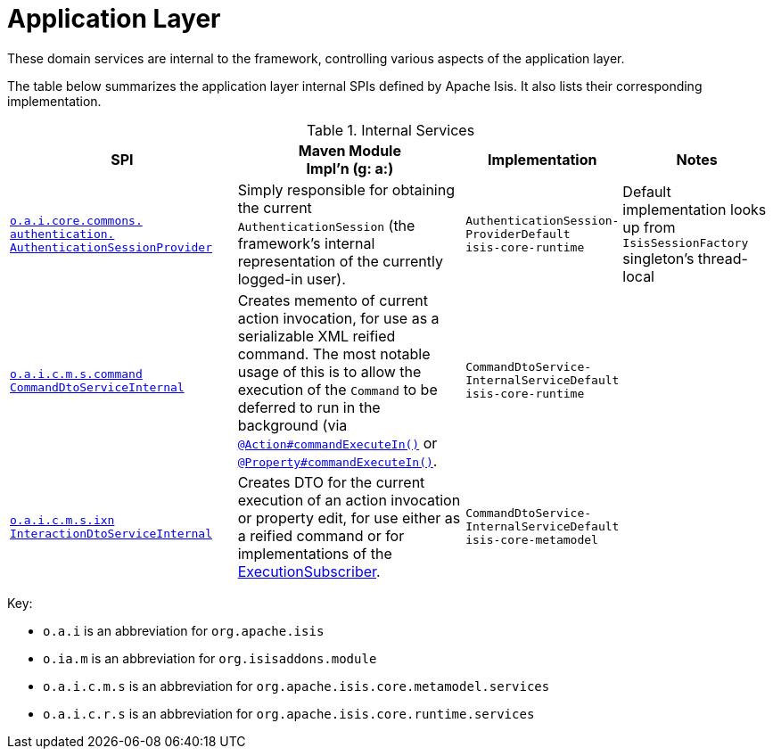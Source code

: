 = Application Layer

:Notice: Licensed to the Apache Software Foundation (ASF) under one or more contributor license agreements. See the NOTICE file distributed with this work for additional information regarding copyright ownership. The ASF licenses this file to you under the Apache License, Version 2.0 (the "License"); you may not use this file except in compliance with the License. You may obtain a copy of the License at. http://www.apache.org/licenses/LICENSE-2.0 . Unless required by applicable law or agreed to in writing, software distributed under the License is distributed on an "AS IS" BASIS, WITHOUT WARRANTIES OR  CONDITIONS OF ANY KIND, either express or implied. See the License for the specific language governing permissions and limitations under the License.
:page-partial:

These domain services are internal to the framework, controlling various aspects of the application layer.

The table below summarizes the application layer internal SPIs defined by Apache Isis.
It also lists their corresponding implementation.



.Internal Services
[cols="3,3,2,2a", options="header"]
|===

|SPI
|Maven Module +
Impl'n (g: a:)
|Implementation
|Notes




|xref:core:runtime-services:AuthenticationSessionProvider.adoc[`o.a.i.core.commons.` +
`authentication.` +
`AuthenticationSessionProvider`]
|Simply responsible for obtaining the current `AuthenticationSession` (the framework's internal representation of the currently logged-in user).
|`AuthenticationSession-` +
`ProviderDefault` +
``isis-core-runtime``
|Default implementation looks up from `IsisSessionFactory` singleton's thread-local


|xref:core:runtime-services:CommandDtoServiceInternal.adoc[`o.a.i.c.m.s.command` +
`CommandDtoServiceInternal`]
|Creates memento of current action invocation, for use as a serializable XML reified command.  The
most notable usage of this is to allow the execution of the `Command` to be deferred to run in the background (via
xref:refguide:applib:index/annotation/Action.adoc#command[`@Action#commandExecuteIn()`] or
xref:refguide:applib:index/annotation/Property.adoc#command[`@Property#commandExecuteIn()`].
|`CommandDtoService-` +
`InternalServiceDefault` +
``isis-core-runtime``
|


|xref:core:runtime-services:InteractionDtoServiceInternal.adoc[`o.a.i.c.m.s.ixn` +
`InteractionDtoServiceInternal`]
|Creates DTO for the current execution of an action invocation or property edit, for use either as a reified command or for implementations of the xref:refguide:applib:index/services/publishing/spi/ExecutionSubscriber.adoc[ExecutionSubscriber].
|`CommandDtoService-` +
`InternalServiceDefault` +
``isis-core-metamodel``
|




|===

Key:

* `o.a.i` is an abbreviation for `org.apache.isis`
* `o.ia.m` is an abbreviation for `org.isisaddons.module`
* `o.a.i.c.m.s` is an abbreviation for `org.apache.isis.core.metamodel.services`
* `o.a.i.c.r.s` is an abbreviation for `org.apache.isis.core.runtime.services`




